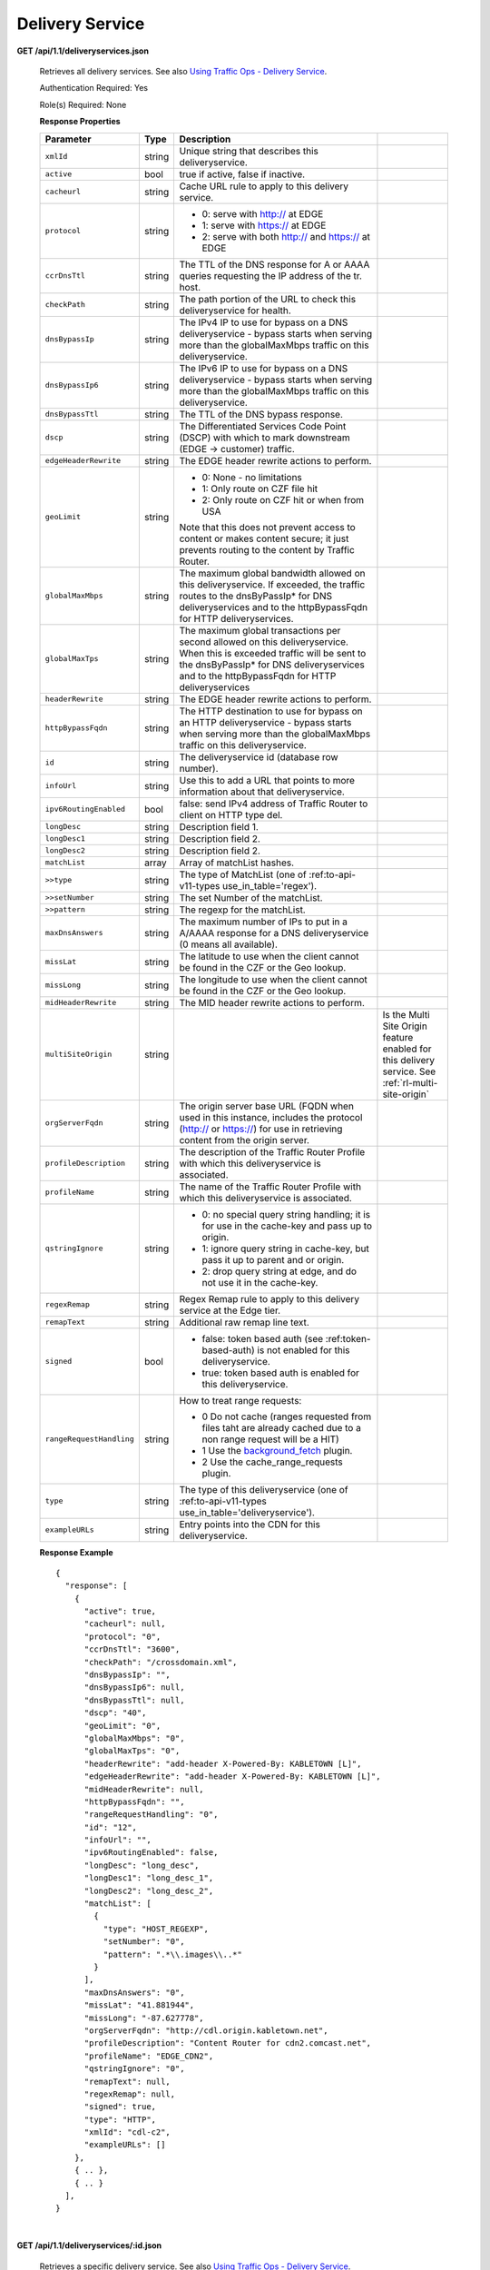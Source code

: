 .. 
.. Copyright 2015 Comcast Cable Communications Management, LLC
.. 
.. Licensed under the Apache License, Version 2.0 (the "License");
.. you may not use this file except in compliance with the License.
.. You may obtain a copy of the License at
.. 
..     http://www.apache.org/licenses/LICENSE-2.0
.. 
.. Unless required by applicable law or agreed to in writing, software
.. distributed under the License is distributed on an "AS IS" BASIS,
.. WITHOUT WARRANTIES OR CONDITIONS OF ANY KIND, either express or implied.
.. See the License for the specific language governing permissions and
.. limitations under the License.
.. 


.. _to-api-v11-ds:

Delivery Service
================

.. _to-api-v11-ds-route:

**GET /api/1.1/deliveryservices.json**

  Retrieves all delivery services. See also `Using Traffic Ops - Delivery Service <http://traffic-control-cdn.net/docs/latest/admin/traffic_ops_using.html#delivery-service>`_.

  Authentication Required: Yes

  Role(s) Required: None

  **Response Properties**

  +--------------------------+--------+--------------------------------------------------------------------------------------------------------------------------------------+-----------------------------------------------------------------------------------------------------+
  |        Parameter         |  Type  |                                                             Description                                                              |                                                                                                     |
  +==========================+========+======================================================================================================================================+=====================================================================================================+
  | ``xmlId``                | string | Unique string that describes this deliveryservice.                                                                                   |                                                                                                     |
  +--------------------------+--------+--------------------------------------------------------------------------------------------------------------------------------------+-----------------------------------------------------------------------------------------------------+
  | ``active``               |  bool  | true if active, false if inactive.                                                                                                   |                                                                                                     |
  +--------------------------+--------+--------------------------------------------------------------------------------------------------------------------------------------+-----------------------------------------------------------------------------------------------------+
  | ``cacheurl``             | string | Cache URL rule to apply to this delivery service.                                                                                    |                                                                                                     |
  +--------------------------+--------+--------------------------------------------------------------------------------------------------------------------------------------+-----------------------------------------------------------------------------------------------------+
  | ``protocol``             | string | - 0: serve with http:// at EDGE                                                                                                      |                                                                                                     |
  |                          |        | - 1: serve with https:// at EDGE                                                                                                     |                                                                                                     |
  |                          |        | - 2: serve with both http:// and https:// at EDGE                                                                                    |                                                                                                     |
  +--------------------------+--------+--------------------------------------------------------------------------------------------------------------------------------------+-----------------------------------------------------------------------------------------------------+
  | ``ccrDnsTtl``            | string | The TTL of the DNS response for A or AAAA queries requesting the IP address of the tr. host.                                         |                                                                                                     |
  +--------------------------+--------+--------------------------------------------------------------------------------------------------------------------------------------+-----------------------------------------------------------------------------------------------------+
  | ``checkPath``            | string | The path portion of the URL to check this deliveryservice for health.                                                                |                                                                                                     |
  +--------------------------+--------+--------------------------------------------------------------------------------------------------------------------------------------+-----------------------------------------------------------------------------------------------------+
  | ``dnsBypassIp``          | string | The IPv4 IP to use for bypass on a DNS deliveryservice  - bypass starts when serving more than the                                   |                                                                                                     |
  |                          |        | globalMaxMbps traffic on this deliveryservice.                                                                                       |                                                                                                     |
  +--------------------------+--------+--------------------------------------------------------------------------------------------------------------------------------------+-----------------------------------------------------------------------------------------------------+
  | ``dnsBypassIp6``         | string | The IPv6 IP to use for bypass on a DNS deliveryservice - bypass starts when serving more than the                                    |                                                                                                     |
  |                          |        | globalMaxMbps traffic on this deliveryservice.                                                                                       |                                                                                                     |
  +--------------------------+--------+--------------------------------------------------------------------------------------------------------------------------------------+-----------------------------------------------------------------------------------------------------+
  | ``dnsBypassTtl``         | string | The TTL of the DNS bypass response.                                                                                                  |                                                                                                     |
  +--------------------------+--------+--------------------------------------------------------------------------------------------------------------------------------------+-----------------------------------------------------------------------------------------------------+
  | ``dscp``                 | string | The Differentiated Services Code Point (DSCP) with which to mark downstream (EDGE ->  customer) traffic.                             |                                                                                                     |
  +--------------------------+--------+--------------------------------------------------------------------------------------------------------------------------------------+-----------------------------------------------------------------------------------------------------+
  | ``edgeHeaderRewrite``    | string | The EDGE header rewrite actions to perform.                                                                                          |                                                                                                     |
  +--------------------------+--------+--------------------------------------------------------------------------------------------------------------------------------------+-----------------------------------------------------------------------------------------------------+
  | ``geoLimit``             | string | - 0: None - no limitations                                                                                                           |                                                                                                     |
  |                          |        | - 1: Only route on CZF file hit                                                                                                      |                                                                                                     |
  |                          |        | - 2: Only route on CZF hit or when from USA                                                                                          |                                                                                                     |
  |                          |        |                                                                                                                                      |                                                                                                     |
  |                          |        | Note that this does not prevent access to content or makes content secure; it just prevents                                          |                                                                                                     |
  |                          |        | routing to the content by Traffic Router.                                                                                            |                                                                                                     |
  +--------------------------+--------+--------------------------------------------------------------------------------------------------------------------------------------+-----------------------------------------------------------------------------------------------------+
  | ``globalMaxMbps``        | string | The maximum global bandwidth allowed on this deliveryservice. If exceeded, the traffic routes to the                                 |                                                                                                     |
  |                          |        | dnsByPassIp* for DNS deliveryservices and to the httpBypassFqdn for HTTP deliveryservices.                                           |                                                                                                     |
  +--------------------------+--------+--------------------------------------------------------------------------------------------------------------------------------------+-----------------------------------------------------------------------------------------------------+
  | ``globalMaxTps``         | string | The maximum global transactions per second allowed on this deliveryservice. When this is exceeded                                    |                                                                                                     |
  |                          |        | traffic will be sent to the dnsByPassIp* for DNS deliveryservices and to the httpBypassFqdn for                                      |                                                                                                     |
  |                          |        | HTTP deliveryservices                                                                                                                |                                                                                                     |
  +--------------------------+--------+--------------------------------------------------------------------------------------------------------------------------------------+-----------------------------------------------------------------------------------------------------+
  | ``headerRewrite``        | string | The EDGE header rewrite actions to perform.                                                                                          |                                                                                                     |
  +--------------------------+--------+--------------------------------------------------------------------------------------------------------------------------------------+-----------------------------------------------------------------------------------------------------+
  | ``httpBypassFqdn``       | string | The HTTP destination to use for bypass on an HTTP deliveryservice - bypass starts when serving more than the                         |                                                                                                     |
  |                          |        | globalMaxMbps traffic on this deliveryservice.                                                                                       |                                                                                                     |
  +--------------------------+--------+--------------------------------------------------------------------------------------------------------------------------------------+-----------------------------------------------------------------------------------------------------+
  | ``id``                   | string | The deliveryservice id (database row number).                                                                                        |                                                                                                     |
  +--------------------------+--------+--------------------------------------------------------------------------------------------------------------------------------------+-----------------------------------------------------------------------------------------------------+
  | ``infoUrl``              | string | Use this to add a URL that points to more information about that deliveryservice.                                                    |                                                                                                     |
  +--------------------------+--------+--------------------------------------------------------------------------------------------------------------------------------------+-----------------------------------------------------------------------------------------------------+
  | ``ipv6RoutingEnabled``   |  bool  | false: send IPv4 address of Traffic Router to client on HTTP type del.                                                               |                                                                                                     |
  +--------------------------+--------+--------------------------------------------------------------------------------------------------------------------------------------+-----------------------------------------------------------------------------------------------------+
  | ``longDesc``             | string | Description field 1.                                                                                                                 |                                                                                                     |
  +--------------------------+--------+--------------------------------------------------------------------------------------------------------------------------------------+-----------------------------------------------------------------------------------------------------+
  | ``longDesc1``            | string | Description field 2.                                                                                                                 |                                                                                                     |
  +--------------------------+--------+--------------------------------------------------------------------------------------------------------------------------------------+-----------------------------------------------------------------------------------------------------+
  | ``longDesc2``            | string | Description field 2.                                                                                                                 |                                                                                                     |
  +--------------------------+--------+--------------------------------------------------------------------------------------------------------------------------------------+-----------------------------------------------------------------------------------------------------+
  | ``matchList``            | array  | Array of matchList hashes.                                                                                                           |                                                                                                     |
  +--------------------------+--------+--------------------------------------------------------------------------------------------------------------------------------------+-----------------------------------------------------------------------------------------------------+
  | ``>>type``               | string | The type of MatchList (one of :ref:to-api-v11-types use_in_table='regex').                                                           |                                                                                                     |
  +--------------------------+--------+--------------------------------------------------------------------------------------------------------------------------------------+-----------------------------------------------------------------------------------------------------+
  | ``>>setNumber``          | string | The set Number of the matchList.                                                                                                     |                                                                                                     |
  +--------------------------+--------+--------------------------------------------------------------------------------------------------------------------------------------+-----------------------------------------------------------------------------------------------------+
  | ``>>pattern``            | string | The regexp for the matchList.                                                                                                        |                                                                                                     |
  +--------------------------+--------+--------------------------------------------------------------------------------------------------------------------------------------+-----------------------------------------------------------------------------------------------------+
  | ``maxDnsAnswers``        | string | The maximum number of IPs to put in a A/AAAA response for a DNS deliveryservice (0 means all                                         |                                                                                                     |
  |                          |        | available).                                                                                                                          |                                                                                                     |
  +--------------------------+--------+--------------------------------------------------------------------------------------------------------------------------------------+-----------------------------------------------------------------------------------------------------+
  | ``missLat``              | string | The latitude to use when the client cannot be found in the CZF or the Geo lookup.                                                    |                                                                                                     |
  +--------------------------+--------+--------------------------------------------------------------------------------------------------------------------------------------+-----------------------------------------------------------------------------------------------------+
  | ``missLong``             | string | The longitude to use when the client cannot be found in the CZF or the Geo lookup.                                                   |                                                                                                     |
  +--------------------------+--------+--------------------------------------------------------------------------------------------------------------------------------------+-----------------------------------------------------------------------------------------------------+
  | ``midHeaderRewrite``     | string | The MID header rewrite actions to perform.                                                                                           |                                                                                                     |
  +--------------------------+--------+--------------------------------------------------------------------------------------------------------------------------------------+-----------------------------------------------------------------------------------------------------+
  | ``multiSiteOrigin``      | string |                                                                                                                                      | Is the Multi Site Origin feature enabled for this delivery service. See :ref:`rl-multi-site-origin` |
  +--------------------------+--------+--------------------------------------------------------------------------------------------------------------------------------------+-----------------------------------------------------------------------------------------------------+
  | ``orgServerFqdn``        | string | The origin server base URL (FQDN when used in this instance, includes the                                                            |                                                                                                     |
  |                          |        | protocol (http:// or https://) for use in retrieving content from the origin server.                                                 |                                                                                                     |
  +--------------------------+--------+--------------------------------------------------------------------------------------------------------------------------------------+-----------------------------------------------------------------------------------------------------+
  | ``profileDescription``   | string | The description of the Traffic Router Profile with which this deliveryservice is associated.                                         |                                                                                                     |
  +--------------------------+--------+--------------------------------------------------------------------------------------------------------------------------------------+-----------------------------------------------------------------------------------------------------+
  | ``profileName``          | string | The name of the Traffic Router Profile with which this deliveryservice is associated.                                                |                                                                                                     |
  +--------------------------+--------+--------------------------------------------------------------------------------------------------------------------------------------+-----------------------------------------------------------------------------------------------------+
  | ``qstringIgnore``        | string | - 0: no special query string handling; it is for use in the cache-key and pass up to origin.                                         |                                                                                                     |
  |                          |        | - 1: ignore query string in cache-key, but pass it up to parent and or origin.                                                       |                                                                                                     |
  |                          |        | - 2: drop query string at edge, and do not use it in the cache-key.                                                                  |                                                                                                     |
  +--------------------------+--------+--------------------------------------------------------------------------------------------------------------------------------------+-----------------------------------------------------------------------------------------------------+
  | ``regexRemap``           | string | Regex Remap rule to apply to this delivery service at the Edge tier.                                                                 |                                                                                                     |
  +--------------------------+--------+--------------------------------------------------------------------------------------------------------------------------------------+-----------------------------------------------------------------------------------------------------+
  | ``remapText``            | string | Additional raw remap line text.                                                                                                      |                                                                                                     |
  +--------------------------+--------+--------------------------------------------------------------------------------------------------------------------------------------+-----------------------------------------------------------------------------------------------------+
  | ``signed``               |  bool  | - false: token based auth (see :ref:token-based-auth) is not enabled for this deliveryservice.                                       |                                                                                                     |
  |                          |        | - true: token based auth is enabled for this deliveryservice.                                                                        |                                                                                                     |
  +--------------------------+--------+--------------------------------------------------------------------------------------------------------------------------------------+-----------------------------------------------------------------------------------------------------+
  | ``rangeRequestHandling`` | string | How to treat range requests:                                                                                                         |                                                                                                     |
  |                          |        |                                                                                                                                      |                                                                                                     |
  |                          |        | - 0 Do not cache (ranges requested from files taht are already cached due to a non range request will be a HIT)                      |                                                                                                     |
  |                          |        | - 1 Use the `background_fetch <https://docs.trafficserver.apache.org/en/latest/reference/plugins/background_fetch.en.html>`_ plugin. |                                                                                                     |
  |                          |        | - 2 Use the cache_range_requests plugin.                                                                                             |                                                                                                     |
  +--------------------------+--------+--------------------------------------------------------------------------------------------------------------------------------------+-----------------------------------------------------------------------------------------------------+
  | ``type``                 | string | The type of this deliveryservice (one of :ref:to-api-v11-types use_in_table='deliveryservice').                                      |                                                                                                     |
  +--------------------------+--------+--------------------------------------------------------------------------------------------------------------------------------------+-----------------------------------------------------------------------------------------------------+
  | ``exampleURLs``          | string | Entry points into the CDN for this deliveryservice.                                                                                  |                                                                                                     |
  +--------------------------+--------+--------------------------------------------------------------------------------------------------------------------------------------+-----------------------------------------------------------------------------------------------------+

  **Response Example** ::

    {
      "response": [
        {
          "active": true,
          "cacheurl": null,
          "protocol": "0",
          "ccrDnsTtl": "3600",
          "checkPath": "/crossdomain.xml",
          "dnsBypassIp": "",
          "dnsBypassIp6": null,
          "dnsBypassTtl": null,
          "dscp": "40",
          "geoLimit": "0",
          "globalMaxMbps": "0",
          "globalMaxTps": "0",
          "headerRewrite": "add-header X-Powered-By: KABLETOWN [L]",
          "edgeHeaderRewrite": "add-header X-Powered-By: KABLETOWN [L]",
          "midHeaderRewrite": null,
          "httpBypassFqdn": "",
          "rangeRequestHandling": "0",
          "id": "12",
          "infoUrl": "",
          "ipv6RoutingEnabled": false,
          "longDesc": "long_desc",
          "longDesc1": "long_desc_1",
          "longDesc2": "long_desc_2",
          "matchList": [
            {
              "type": "HOST_REGEXP",
              "setNumber": "0",
              "pattern": ".*\\.images\\..*"
            }
          ],
          "maxDnsAnswers": "0",
          "missLat": "41.881944",
          "missLong": "-87.627778",
          "orgServerFqdn": "http://cdl.origin.kabletown.net",
          "profileDescription": "Content Router for cdn2.comcast.net",
          "profileName": "EDGE_CDN2",
          "qstringIgnore": "0",
          "remapText": null,
          "regexRemap": null,
          "signed": true,
          "type": "HTTP",
          "xmlId": "cdl-c2",
          "exampleURLs": []
        },
        { .. },
        { .. }
      ],
    }


|

**GET /api/1.1/deliveryservices/:id.json**

  Retrieves a specific delivery service. See also `Using Traffic Ops - Delivery Service <http://traffic-control-cdn.net/docs/latest/admin/traffic_ops_using.html#delivery-service>`_.

  Authentication Required: Yes

  Role(s) Required: None

  **Response Properties**

  +--------------------------+--------+--------------------------------------------------------------------------------------------------------------------------------------+
  |        Parameter         |  Type  |                                                             Description                                                              |
  +==========================+========+======================================================================================================================================+
  | ``xmlId``                | string | Unique string that describes this deliveryservice.                                                                                   |
  +--------------------------+--------+--------------------------------------------------------------------------------------------------------------------------------------+
  | ``active``               |  bool  | true if active, false if inactive.                                                                                                   |
  +--------------------------+--------+--------------------------------------------------------------------------------------------------------------------------------------+
  | ``cacheurl``             | string | Cache URL rule to apply to this delivery service.                                                                                    |
  +--------------------------+--------+--------------------------------------------------------------------------------------------------------------------------------------+
  | ``protocol``             | string | - 0: serve with http:// at EDGE                                                                                                      |
  |                          |        | - 1: serve with https:// at EDGE                                                                                                     |
  |                          |        | - 2: serve with both http:// and https:// at EDGE                                                                                    |
  +--------------------------+--------+--------------------------------------------------------------------------------------------------------------------------------------+
  | ``ccrDnsTtl``            | string | The TTL of the DNS response for A or AAAA queries requesting the IP address of the tr. host.                                         |
  +--------------------------+--------+--------------------------------------------------------------------------------------------------------------------------------------+
  | ``checkPath``            | string | The path portion of the URL to check this deliveryservice for health.                                                                |
  +--------------------------+--------+--------------------------------------------------------------------------------------------------------------------------------------+
  | ``dnsBypassIp``          | string | The IPv4 IP to use for bypass on a DNS deliveryservice  - bypass starts when serving more than the                                   |
  |                          |        | globalMaxMbps traffic on this deliveryservice.                                                                                       |
  +--------------------------+--------+--------------------------------------------------------------------------------------------------------------------------------------+
  | ``dnsBypassIp6``         | string | The IPv6 IP to use for bypass on a DNS deliveryservice - bypass starts when serving more than the                                    |
  |                          |        | globalMaxMbps traffic on this deliveryservice.                                                                                       |
  +--------------------------+--------+--------------------------------------------------------------------------------------------------------------------------------------+
  | ``dnsBypassTtl``         | string | The TTL of the DNS bypass response.                                                                                                  |
  +--------------------------+--------+--------------------------------------------------------------------------------------------------------------------------------------+
  | ``dscp``                 | string | The Differentiated Services Code Point (DSCP) with which to mark downstream (EDGE ->  customer) traffic.                             |
  +--------------------------+--------+--------------------------------------------------------------------------------------------------------------------------------------+
  | ``edgeHeaderRewrite``    | string | The EDGE header rewrite actions to perform.                                                                                          |
  +--------------------------+--------+--------------------------------------------------------------------------------------------------------------------------------------+
  | ``geoLimit``             | string | - 0: None - no limitations                                                                                                           |
  |                          |        | - 1: Only route on CZF file hit                                                                                                      |
  |                          |        | - 2: Only route on CZF hit or when from USA                                                                                          |
  |                          |        |                                                                                                                                      |
  |                          |        | Note that this does not prevent access to content or makes content secure; it just prevents                                          |
  |                          |        | routing to the content by Traffic Router.                                                                                            |
  +--------------------------+--------+--------------------------------------------------------------------------------------------------------------------------------------+
  | ``globalMaxMbps``        | string | The maximum global bandwidth allowed on this deliveryservice. If exceeded, the traffic routes to the                                 |
  |                          |        | dnsByPassIp* for DNS deliveryservices and to the httpBypassFqdn for HTTP deliveryservices.                                           |
  +--------------------------+--------+--------------------------------------------------------------------------------------------------------------------------------------+
  | ``globalMaxTps``         | string | The maximum global transactions per second allowed on this deliveryservice. When this is exceeded                                    |
  |                          |        | traffic will be sent to the dnsByPassIp* for DNS deliveryservices and to the httpBypassFqdn for                                      |
  |                          |        | HTTP deliveryservices                                                                                                                |
  +--------------------------+--------+--------------------------------------------------------------------------------------------------------------------------------------+
  | ``headerRewrite``        | string | The EDGE header rewrite actions to perform.                                                                                          |
  +--------------------------+--------+--------------------------------------------------------------------------------------------------------------------------------------+
  | ``httpBypassFqdn``       | string | The HTTP destination to use for bypass on an HTTP deliveryservice - bypass starts when serving more than the                         |
  |                          |        | globalMaxMbps traffic on this deliveryservice.                                                                                       |
  +--------------------------+--------+--------------------------------------------------------------------------------------------------------------------------------------+
  | ``id``                   | string | The deliveryservice id (database row number).                                                                                        |
  +--------------------------+--------+--------------------------------------------------------------------------------------------------------------------------------------+
  | ``infoUrl``              | string | Use this to add a URL that points to more information about that deliveryservice.                                                    |
  +--------------------------+--------+--------------------------------------------------------------------------------------------------------------------------------------+
  | ``ipv6RoutingEnabled``   |  bool  | false: send IPv4 address of Traffic Router to client on HTTP type del.                                                               |
  +--------------------------+--------+--------------------------------------------------------------------------------------------------------------------------------------+
  | ``longDesc``             | string | Description field 1.                                                                                                                 |
  +--------------------------+--------+--------------------------------------------------------------------------------------------------------------------------------------+
  | ``longDesc1``            | string | Description field 2.                                                                                                                 |
  +--------------------------+--------+--------------------------------------------------------------------------------------------------------------------------------------+
  | ``longDesc2``            | string | Description field 2.                                                                                                                 |
  +--------------------------+--------+--------------------------------------------------------------------------------------------------------------------------------------+
  | ``matchList``            | array  | Array of matchList hashes.                                                                                                           |
  +--------------------------+--------+--------------------------------------------------------------------------------------------------------------------------------------+
  | ``>>type``               | string | The type of MatchList (one of :ref:to-api-v11-types use_in_table='regex').                                                           |
  +--------------------------+--------+--------------------------------------------------------------------------------------------------------------------------------------+
  | ``>>setNumber``          | string | The set Number of the matchList.                                                                                                     |
  +--------------------------+--------+--------------------------------------------------------------------------------------------------------------------------------------+
  | ``>>pattern``            | string | The regexp for the matchList.                                                                                                        |
  +--------------------------+--------+--------------------------------------------------------------------------------------------------------------------------------------+
  | ``maxDnsAnswers``        | string | The maximum number of IPs to put in a A/AAAA response for a DNS deliveryservice (0 means all                                         |
  |                          |        | available).                                                                                                                          |
  +--------------------------+--------+--------------------------------------------------------------------------------------------------------------------------------------+
  | ``missLat``              | string | The latitude to use when the client cannot be found in the CZF or the Geo lookup.                                                    |
  +--------------------------+--------+--------------------------------------------------------------------------------------------------------------------------------------+
  | ``missLong``             | string | The longitude to use when the client cannot be found in the CZF or the Geo lookup.                                                   |
  +--------------------------+--------+--------------------------------------------------------------------------------------------------------------------------------------+
  | ``midHeaderRewrite``     | string | The MID header rewrite actions to perform.                                                                                           |
  +--------------------------+--------+--------------------------------------------------------------------------------------------------------------------------------------+
  | ``orgServerFqdn``        | string | The origin server base URL (FQDN when used in this instance, includes the                                                            |
  |                          |        | protocol (http:// or https://) for use in retrieving content from the origin server.                                                 |
  +--------------------------+--------+--------------------------------------------------------------------------------------------------------------------------------------+
  | ``profileDescription``   | string | The description of the Traffic Router Profile with which this deliveryservice is associated.                                         |
  +--------------------------+--------+--------------------------------------------------------------------------------------------------------------------------------------+
  | ``profileName``          | string | The name of the Traffic Router Profile with which this deliveryservice is associated.                                                |
  +--------------------------+--------+--------------------------------------------------------------------------------------------------------------------------------------+
  | ``qstringIgnore``        | string | - 0: no special query string handling; it is for use in the cache-key and pass up to origin.                                         |
  |                          |        | - 1: ignore query string in cache-key, but pass it up to parent and or origin.                                                       |
  |                          |        | - 2: drop query string at edge, and do not use it in the cache-key.                                                                  |
  +--------------------------+--------+--------------------------------------------------------------------------------------------------------------------------------------+
  | ``regexRemap``           | string | Regex Remap rule to apply to this delivery service at the Edge tier.                                                                 |
  +--------------------------+--------+--------------------------------------------------------------------------------------------------------------------------------------+
  | ``remapText``            | string | Additional raw remap line text.                                                                                                      |
  +--------------------------+--------+--------------------------------------------------------------------------------------------------------------------------------------+
  | ``signed``               |  bool  | - false: token based auth (see :ref:token-based-auth) is not enabled for this deliveryservice.                                       |
  |                          |        | - true: token based auth is enabled for this deliveryservice.                                                                        |
  +--------------------------+--------+--------------------------------------------------------------------------------------------------------------------------------------+
  | ``rangeRequestHandling`` | string | How to treat range requests:                                                                                                         |
  |                          |        |                                                                                                                                      |
  |                          |        | - 0 Do not cache (ranges requested from files taht are already cached due to a non range request will be a HIT)                      |
  |                          |        | - 1 Use the `background_fetch <https://docs.trafficserver.apache.org/en/latest/reference/plugins/background_fetch.en.html>`_ plugin. |
  |                          |        | - 2 Use the cache_range_requests plugin.                                                                                             |
  +--------------------------+--------+--------------------------------------------------------------------------------------------------------------------------------------+
  | ``type``                 | string | The type of this deliveryservice (one of :ref:to-api-v11-types use_in_table='deliveryservice').                                      |
  +--------------------------+--------+--------------------------------------------------------------------------------------------------------------------------------------+
  | ``exampleURLs``          | string | Entry points in to the CDN for this deliveryservice.                                                                                 |
  +--------------------------+--------+--------------------------------------------------------------------------------------------------------------------------------------+

  **Response Example** ::


    {
      "response": [
        {
          "active": true,
          "cacheurl": null,
          "protocol": "0",
          "ccrDnsTtl": "3600",
          "checkPath": "/crossdomain.xml",
          "dnsBypassIp": "",
          "dnsBypassIp6": null,
          "dnsBypassTtl": null,
          "dscp": "40",
          "geoLimit": "0",
          "globalMaxMbps": "0",
          "globalMaxTps": "0",
          "headerRewrite": "add-header X-Powered-By: KABLETOWN [L]",
          "edgeHeaderRewrite": "add-header X-Powered-By: KABLETOWN [L]",
          "midHeaderRewrite": null,
          "httpBypassFqdn": "",
          "rangeRequestHandling": "0",
          "id": "12",
          "infoUrl": "",
          "ipv6RoutingEnabled": false,
          "longDesc": "long_desc",
          "longDesc1": "long_desc_1",
          "longDesc2": "long_desc_2",
          "matchList": [
            {
              "type": "HOST_REGEXP",
              "setNumber": "0",
              "pattern": ".*\\.images\\..*"
            }
          ],
          "maxDnsAnswers": "0",
          "missLat": "41.881944",
          "missLong": "-87.627778",
          "orgServerFqdn": "http://cdl.origin.kabletown.net",
          "profileDescription": "Content Router for cdn2.comcast.net",
          "profileName": "EDGE_CDN2",
          "qstringIgnore": "0",
          "remapText": null,
          "regexRemap": null,
          "signed": true,
          "type": "HTTP",
          "xmlId": "cdl-c2",
          "exampleURLs": []
        }
      ],
    }

.. _to-api-v11-ds-health:


Health
++++++

**GET /api/1.1/deliveryservices/:id/state.json**

  Retrieves the failover state for a delivery service.

  Authentication Required: Yes

  Role(s) Required: None

  **Response Properties**

  +------------------+---------+-------------------------------------------------+
  |    Parameter     |  Type   |                   Description                   |
  +==================+=========+=================================================+
  | ``failover``     |  hash   |                                                 |
  +------------------+---------+-------------------------------------------------+
  | ``>locations``   |  array  |                                                 |
  +------------------+---------+-------------------------------------------------+
  | ``>destination`` |  string |                                                 |
  +------------------+---------+-------------------------------------------------+
  | ``>configured``  | boolean |                                                 |
  +------------------+---------+-------------------------------------------------+
  | ``>enabled``     | boolean |                                                 |
  +------------------+---------+-------------------------------------------------+
  | ``enabled``      | boolean |                                                 |
  +------------------+---------+-------------------------------------------------+

  **Response Example** ::

    {
        "response": {
            "failover": {
                "locations": [ ],
                "destination": null,
                "configured": false,
                "enabled": false
            },
            "enabled": true
        }
    }

|


**GET /api/1.1/deliveryservices/:id/health.json**

  Retrieves the health of all locations (cache groups) for a delivery service.

  Authentication Required: Yes

  Role(s) Required: None

  **Response Properties**

  +------------------+--------+-------------------------------------------------+
  |    Parameter     |  Type  |                   Description                   |
  +==================+========+=================================================+
  | ``totalOnline``  | int    | Total number of online caches across all CDNs.  |
  +------------------+--------+-------------------------------------------------+
  | ``totalOffline`` | int    | Total number of offline caches across all CDNs. |
  +------------------+--------+-------------------------------------------------+
  | ``cachegroups``  | array  | A collection of cache groups.                   |
  +------------------+--------+-------------------------------------------------+
  | ``>online``      | int    | The number of online caches for the cache group |
  +------------------+--------+-------------------------------------------------+
  | ``>offline``     | int    | The number of offline caches for the cache      |
  |                  |        | group.                                          |
  +------------------+--------+-------------------------------------------------+
  | ``>name``        | string | Cache group name.                               |
  +------------------+--------+-------------------------------------------------+

  **Response Example** ::

    {
     "response": {
        "totalOnline": 148,
        "totalOffline": 0,
        "cachegroups": [
           {
              "online": 8,
              "offline": 0,
              "name": "us-co-denver"
           },
           {
              "online": 7,
              "offline": 0,
              "name": "us-de-newcastle"
           }
        ]
     }
    }


|


**GET /api/1.1/deliveryservices/:id/capacity.json**

  Retrieves the capacity percentages of a delivery service.

  Authentication Required: Yes

  Role(s) Required: None

  **Request Route Parameters**

  +-----------------+----------+---------------------------------------------------+
  | Name            | Required | Description                                       |
  +=================+==========+===================================================+
  |id               | yes      | delivery service id.                              |
  +-----------------+----------+---------------------------------------------------+

  **Response Properties**

  +------------------------+--------+---------------------------------------------------+
  |       Parameter        |  Type  |                    Description                    |
  +========================+========+===================================================+
  | ``availablePercent``   | number | The percentage of server capacity assigned to     |
  |                        |        | the delivery service that is available.           |
  +------------------------+--------+---------------------------------------------------+
  | ``unavailablePercent`` | number | The percentage of server capacity assigned to the |
  |                        |        | delivery service that is unavailable.             |
  +------------------------+--------+---------------------------------------------------+
  | ``utilizedPercent``    | number | The percentage of server capacity assigned to the |
  |                        |        | delivery service being used.                      |
  +------------------------+--------+---------------------------------------------------+
  | ``maintenancePercent`` | number | The percentage of server capacity assigned to the |
  |                        |        | delivery service that is down for maintenance.    |
  +------------------------+--------+---------------------------------------------------+

  **Response Example** ::

    {
     "response": {
        "availablePercent": 89.0939840205533,
        "unavailablePercent": 0,
        "utilizedPercent": 10.9060020300395,
        "maintenancePercent": 0.0000139494071146245
     },
    }


|

**GET /api/1.1/deliveryservices/:id/routing.json**

  Retrieves the routing method percentages of a delivery service.

  Authentication Required: Yes

  Role(s) Required: None

  **Request Route Parameters**

  +-----------------+----------+---------------------------------------------------+
  | Name            | Required | Description                                       |
  +=================+==========+===================================================+
  |id               | yes      | delivery service id.                              |
  +-----------------+----------+---------------------------------------------------+

  **Response Properties**

  +-----------------+--------+-----------------------------------------------------------------------------------------------------------------------------+
  |    Parameter    |  Type  |                                                         Description                                                         |
  +=================+========+=============================================================================================================================+
  | ``staticRoute`` | number | The percentage of Traffic Router responses for this deliveryservice satisfied with pre-configured DNS entries.              |
  +-----------------+--------+-----------------------------------------------------------------------------------------------------------------------------+
  | ``miss``        | number | The percentage of Traffic Router responses for this deliveryservice that were a miss (no location available for client IP). |
  +-----------------+--------+-----------------------------------------------------------------------------------------------------------------------------+
  | ``geo``         | number | The percentage of Traffic Router responses for this deliveryservice satisfied using 3rd party geo-IP mapping.               |
  +-----------------+--------+-----------------------------------------------------------------------------------------------------------------------------+
  | ``err``         | number | The percentage of Traffic Router requests for this deliveryservice resulting in an error.                                   |
  +-----------------+--------+-----------------------------------------------------------------------------------------------------------------------------+
  | ``cz``          | number | The percentage of Traffic Router requests for this deliveryservice satisfied by a CZF hit.                                  |
  +-----------------+--------+-----------------------------------------------------------------------------------------------------------------------------+
  | ``dsr``         | number | The percentage of Traffic Router requests for this deliveryservice satisfied by sending the                                 |
  |                 |        | client to the overflow CDN.                                                                                                 |
  +-----------------+--------+-----------------------------------------------------------------------------------------------------------------------------+

  **Response Example** ::

    {
     "response": {
        "staticRoute": 0,
        "miss": 0,
        "geo": 37.8855391018869,
        "err": 0,
        "cz": 62.1144608981131,
        "dsr": 0
     },
    }


.. _to-api-v11-ds-metrics:

Metrics
+++++++

**GET /api/1.1/deliveryservices/:id/server_types/:type/metric_types/start_date/:start/end_date/:end.json**

  Retrieves detailed and summary metrics for MIDs or EDGEs for a delivery service.

  Authentication Required: Yes

  Role(s) Required: None

  **Request Route Parameters**

  +------------------+----------+-----------------------------------------------------------------------------+
  |       Name       | Required |                                 Description                                 |
  +==================+==========+=============================================================================+
  | ``id``           | yes      | The delivery service id.                                                    |
  +------------------+----------+-----------------------------------------------------------------------------+
  | ``server_types`` | yes      | EDGE or MID.                                                                |
  +------------------+----------+-----------------------------------------------------------------------------+
  | ``metric_types`` | yes      | One of the following: "kbps", "tps", "tps_2xx", "tps_3xx", "tps_4xx",       |
  |                  |          | "tps_5xx".                                                                  |
  +------------------+----------+-----------------------------------------------------------------------------+
  | ``start_date``   | yes      | UNIX time                                                                   |
  +------------------+----------+-----------------------------------------------------------------------------+
  | ``end_date``     | yes      | UNIX time                                                                   |
  +------------------+----------+-----------------------------------------------------------------------------+

  **Request Query Parameters**

  +------------------+----------+-----------------------------------------------------------------------------+
  |       Name       | Required |                                 Description                                 |
  +==================+==========+=============================================================================+
  | ``stats``        | no       | Flag used to return only summary metrics                                    |
  +------------------+----------+-----------------------------------------------------------------------------+

  **Response Properties**

  +----------------------+--------+-------------+
  |      Parameter       |  Type  | Description |
  +======================+========+=============+
  | ``stats``            | hash   |             |
  +----------------------+--------+-------------+
  | ``>>count``          | int    |             |
  +----------------------+--------+-------------+
  | ``>>98thPercentile`` | number |             |
  +----------------------+--------+-------------+
  | ``>>min``            | number |             |
  +----------------------+--------+-------------+
  | ``>>max``            | number |             |
  +----------------------+--------+-------------+
  | ``>>5thPercentile``  | number |             |
  +----------------------+--------+-------------+
  | ``>>95thPercentile`` | number |             |
  +----------------------+--------+-------------+
  | ``>>median``         | number |             |
  +----------------------+--------+-------------+
  | ``>>mean``           | number |             |
  +----------------------+--------+-------------+
  | ``>>stddev``         | number |             |
  +----------------------+--------+-------------+
  | ``>>sum``            | number |             |
  +----------------------+--------+-------------+
  | ``data``             | array  |             |
  +----------------------+--------+-------------+
  | ``>>item``           | array  |             |
  +----------------------+--------+-------------+
  | ``>>time``           | number |             |
  +----------------------+--------+-------------+
  | ``>>value``          | number |             |
  +----------------------+--------+-------------+
  | ``label``            | string |             |
  +----------------------+--------+-------------+

  **Response Example** ::

    {
     "response": [
        {
           "stats": {
              "count": 988,
              "98thPercentile": 16589105.55958,
              "min": 3185442.975,
              "max": 17124754.257,
              "5thPercentile": 3901253.95445,
              "95thPercentile": 16013210.034,
              "median": 8816895.576,
              "mean": 8995846.31741194,
              "stddev": 3941169.83683573,
              "sum": 333296106.060112
           },
           "data": [
              [
                 1414303200000,
                 12923518.466
              ],
              [
                 1414303500000,
                 12625139.65
              ]
           ],
           "label": "MID Kbps"
        }
     ],
    }


.. _to-api-v11-ds-server:

Server
++++++

**GET /api/1.1/deliveryserviceserver.json**

  Authentication Required: Yes

  Role(s) Required: Yes

  **Request Query Parameters**

  +-----------+----------+----------------------------------------+
  |    Name   | Required |              Description               |
  +===========+==========+========================================+
  | ``page``  | no       | The page number for use in pagination. |
  +-----------+----------+----------------------------------------+
  | ``limit`` | no       | For use in limiting the result set.    |
  +-----------+----------+----------------------------------------+

  **Response Properties**

  +----------------------+--------+------------------------------------------------+
  | Parameter            | Type   | Description                                    |
  +======================+========+================================================+
  |``lastUpdated``       | array  |                                                |
  +----------------------+--------+------------------------------------------------+
  |``server``            | string |                                                |
  +----------------------+--------+------------------------------------------------+
  |``deliveryService``   | string |                                                |
  +----------------------+--------+------------------------------------------------+

  **Response Example** ::

    {
     "page": 2,
     "orderby": "deliveryservice",
     "response": [
        {
           "lastUpdated": "2014-09-26 17:53:43",
           "server": "20",
           "deliveryService": "1"
        },
        {
           "lastUpdated": "2014-09-26 17:53:44",
           "server": "21",
           "deliveryService": "1"
        },
     ],
     "limit": 2
    }



.. _to-api-v11-ds-sslkeys:

SSL Keys
+++++++++

**GET /api/1.1/deliveryservices/xmlId/:xmlid/sslkeys.json**

  Authentication Required: Yes

  Role(s) Required: Admin

  **Request Route Parameters**

  +-----------+----------+----------------------------------------+
  |    Name   | Required |              Description               |
  +===========+==========+========================================+
  | ``xmlId`` | yes      | xml_id of the desired delivery service |
  +-----------+----------+----------------------------------------+

  **Request Query Parameters**

  +-------------+----------+--------------------------------+
  |     Name    | Required |          Description           |
  +=============+==========+================================+
  | ``version`` | no       | The version number to retrieve |
  +-------------+----------+--------------------------------+

  **Response Properties**

  +------------------+--------+-----------------------------------------------------------------------------------------------------------------------------------------+
  |    Parameter     |  Type  |                                                               Description                                                               |
  +==================+========+=========================================================================================================================================+
  | ``crt``          | string | base64 encoded crt file for delivery service                                                                                            |
  +------------------+--------+-----------------------------------------------------------------------------------------------------------------------------------------+
  | ``csr``          | string | base64 encoded csr file for delivery service                                                                                            |
  +------------------+--------+-----------------------------------------------------------------------------------------------------------------------------------------+
  | ``key``          | string | base64 encoded private key file for delivery service                                                                                    |
  +------------------+--------+-----------------------------------------------------------------------------------------------------------------------------------------+
  | ``businessUnit`` | string | The business unit entered by the user when generating certs.  Field is optional and if not provided by the user will not be in response |
  +------------------+--------+-----------------------------------------------------------------------------------------------------------------------------------------+
  | ``city``         | string | The city entered by the user when generating certs.  Field is optional and if not provided by the user will not be in response          |
  +------------------+--------+-----------------------------------------------------------------------------------------------------------------------------------------+
  | ``organization`` | string | The organization entered by the user when generating certs.  Field is optional and if not provided by the user will not be in response  |
  +------------------+--------+-----------------------------------------------------------------------------------------------------------------------------------------+
  | ``hostname``     | string | The hostname entered by the user when generating certs.  Field is optional and if not provided by the user will not be in response      |
  +------------------+--------+-----------------------------------------------------------------------------------------------------------------------------------------+
  | ``country``      | string | The country entered by the user when generating certs.  Field is optional and if not provided by the user will not be in response       |
  +------------------+--------+-----------------------------------------------------------------------------------------------------------------------------------------+
  | ``state``        | string | The state entered by the user when generating certs.  Field is optional and if not provided by the user will not be in response         |
  +------------------+--------+-----------------------------------------------------------------------------------------------------------------------------------------+
  | ``version``      | string | The version of the certificate record in Riak                                                                                           |
  +------------------+--------+-----------------------------------------------------------------------------------------------------------------------------------------+

  **Response Example** ::

    {  
      "response": {
        "certificate": {
          "crt": "crt",
          "key": "key",
          "csr": "csr"
        },
        "businessUnit": "CDN_Eng",
        "city": "Denver",
        "organization": "KableTown",
        "hostname": "foober.com",
        "country": "US",
        "state": "Colorado",
        "version": "1"
      }
    }

|

**GET /api/1.1/deliveryservices/hostname/:hostname/sslkeys.json**

  Authentication Required: Yes

  Role Required: Admin

  **Request Route Parameters**

  +--------------+----------+---------------------------------------------------+
  |     Name     | Required |                    Description                    |
  +==============+==========+===================================================+
  | ``hostname`` | yes      | pristine hostname of the desired delivery service |
  +--------------+----------+---------------------------------------------------+

  **Request Query Parameters**

  +-------------+----------+--------------------------------+
  |     Name    | Required |          Description           |
  +=============+==========+================================+
  | ``version`` | no       | The version number to retrieve |
  +-------------+----------+--------------------------------+

  **Response Properties**

  +------------------+--------+-----------------------------------------------------------------------------------------------------------------------------------------+
  |    Parameter     |  Type  |                                                               Description                                                               |
  +==================+========+=========================================================================================================================================+
  | ``crt``          | string | base64 encoded crt file for delivery service                                                                                            |
  +------------------+--------+-----------------------------------------------------------------------------------------------------------------------------------------+
  | ``csr``          | string | base64 encoded csr file for delivery service                                                                                            |
  +------------------+--------+-----------------------------------------------------------------------------------------------------------------------------------------+
  | ``key``          | string | base64 encoded private key file for delivery service                                                                                    |
  +------------------+--------+-----------------------------------------------------------------------------------------------------------------------------------------+
  | ``businessUnit`` | string | The business unit entered by the user when generating certs.  Field is optional and if not provided by the user will not be in response |
  +------------------+--------+-----------------------------------------------------------------------------------------------------------------------------------------+
  | ``city``         | string | The city entered by the user when generating certs.  Field is optional and if not provided by the user will not be in response          |
  +------------------+--------+-----------------------------------------------------------------------------------------------------------------------------------------+
  | ``organization`` | string | The organization entered by the user when generating certs.  Field is optional and if not provided by the user will not be in response  |
  +------------------+--------+-----------------------------------------------------------------------------------------------------------------------------------------+
  | ``hostname``     | string | The hostname entered by the user when generating certs.  Field is optional and if not provided by the user will not be in response      |
  +------------------+--------+-----------------------------------------------------------------------------------------------------------------------------------------+
  | ``country``      | string | The country entered by the user when generating certs.  Field is optional and if not provided by the user will not be in response       |
  +------------------+--------+-----------------------------------------------------------------------------------------------------------------------------------------+
  | ``state``        | string | The state entered by the user when generating certs.  Field is optional and if not provided by the user will not be in response         |
  +------------------+--------+-----------------------------------------------------------------------------------------------------------------------------------------+
  | ``version``      | string | The version of the certificate record in Riak                                                                                           |
  +------------------+--------+-----------------------------------------------------------------------------------------------------------------------------------------+

  **Response Example** ::

    {  
      "response": {
        "certificate": {
          "crt": "crt",
          "key": "key",
          "csr": "csr"
        },
        "businessUnit": "CDN_Eng",
        "city": "Denver",
        "organization": "KableTown",
        "hostname": "foober.com",
        "country": "US",
        "state": "Colorado",
        "version": "1"
      }
    }

|

**GET /api/1.1/deliveryservices/xmlId/:xmlid/sslkeys/delete.json**

  Authentication Required: Yes

  Role Required: Admin

  **Request Route Parameters**

  +-----------+----------+----------------------------------------+
  |    Name   | Required |              Description               |
  +===========+==========+========================================+
  | ``xmlId`` | yes      | xml_id of the desired delivery service |
  +-----------+----------+----------------------------------------+

  **Request Query Parameters**

  +-------------+----------+--------------------------------+
  |     Name    | Required |          Description           |
  +=============+==========+================================+
  | ``version`` | no       | The version number to retrieve |
  +-------------+----------+--------------------------------+

  **Response Properties**

  +--------------+--------+------------------+
  |  Parameter   |  Type  |   Description    |
  +==============+========+==================+
  | ``response`` | string | success response |
  +--------------+--------+------------------+

  **Response Example** ::

    {  
      "response": "Successfully deleted ssl keys for <xml_id>"
    }

|
  
**POST /api/1.1/deliveryservices/sslkeys/generate**

  Generates SSL crt, csr, and private key for a delivery service

  Authentication Required: Yes

  Role(s) Required: Admin

  **Request Properties**

  +--------------+---------+-------------------------------------------------+
  |  Parameter   |   Type  |                   Description                   |
  +==============+=========+=================================================+
  | ``key``      | string  | xml_id of the delivery service                  |
  +--------------+---------+-------------------------------------------------+
  | ``version``  | string  | version of the keys being generated             |
  +--------------+---------+-------------------------------------------------+
  | ``hostname`` | string  | the *pristine hostname* of the delivery service |
  +--------------+---------+-------------------------------------------------+
  | ``country``  | string  |                                                 |
  +--------------+---------+-------------------------------------------------+
  | ``state``    | string  |                                                 |
  +--------------+---------+-------------------------------------------------+
  | ``city``     | string  |                                                 |
  +--------------+---------+-------------------------------------------------+
  | ``org``      | string  |                                                 |
  +--------------+---------+-------------------------------------------------+
  | ``unit``     | boolean |                                                 |
  +--------------+---------+-------------------------------------------------+

  **Request Example** ::

    {
      "key": "ds-01",
      "businessUnit": "CDN Engineering",
      "version": "3",
      "hostname": "tr.ds-01.ott.kabletown.com",
      "certificate": {
        "key": "some_key",
        "csr": "some_csr",
        "crt": "some_crt"
      },
      "country": "US",
      "organization": "Kabletown",
      "city": "Denver",
      "state": "Colorado"
    }

|

  **Response Properties**

  +--------------+--------+-----------------+
  |  Parameter   |  Type  |   Description   |
  +==============+========+=================+
  | ``response`` | string | response string |
  +--------------+--------+-----------------+
  | ``version``  | string | API version     |
  +--------------+--------+-----------------+

  **Response Example** ::

    {  
      "response": "Successfully created ssl keys for ds-01"
    }

|
  
**POST /api/1.1/deliveryservices/sslkeys/add**

  Allows user to add SSL crt, csr, and private key for a delivery service.

  Authentication Required: Yes

  Role(s) Required:  Admin

  **Request Properties**

  +-------------+--------+-------------------------------------+
  |  Parameter  |  Type  |             Description             |
  +=============+========+=====================================+
  | ``key``     | string | xml_id of the delivery service      |
  +-------------+--------+-------------------------------------+
  | ``version`` | string | version of the keys being generated |
  +-------------+--------+-------------------------------------+
  | ``csr``     | string |                                     |
  +-------------+--------+-------------------------------------+
  | ``crt``     | string |                                     |
  +-------------+--------+-------------------------------------+
  | ``key``     | string |                                     |
  +-------------+--------+-------------------------------------+

  **Request Example** ::

    {
      "key": "ds-01",
      "version": "1",
      "certificate": {
        "key": "some_key",
        "csr": "some_csr",
        "crt": "some_crt"
      }
    }

|

  **Response Properties**

  +--------------+--------+-----------------+
  |  Parameter   |  Type  |   Description   |
  +==============+========+=================+
  | ``response`` | string | response string |
  +--------------+--------+-----------------+
  | ``version``  | string | API version     |
  +--------------+--------+-----------------+

  **Response Example** ::

    {  
      "response": "Successfully added ssl keys for ds-01"
    }
